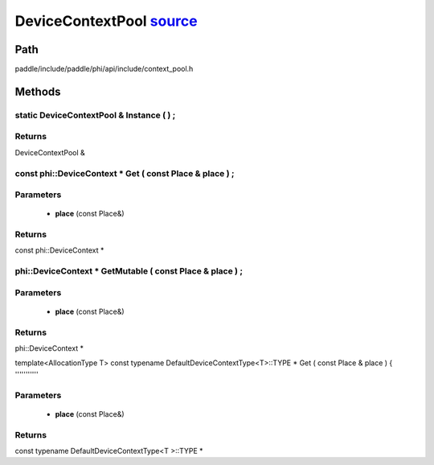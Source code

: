 .. _en_api_DeviceContextPool:

DeviceContextPool `source <https://github.com/PaddlePaddle/Paddle/blob/develop/paddle/include/paddle/phi/api/include/context_pool.h>`_
-------------------------------

.. cpp:class:: DeviceContextPool

 The DeviceContextPool here is just a mirror of the DeviceContextPool in fluid, and does not manage the life cycle of the DeviceContext. It is mainly used for external custom operator calls and high-performance C++ APIs. Since DeviceContextPool in fluid is a global singleton, it always exists in program running, so DeviceContextPool here can always access the correct DeviceContext pointer. In order not to depend on the fluid's DeviceContextPool, the DeviceContextPool here needs to be initialized in the fluid, and cannot be initialized by itself. Note: DeviceContextPool is an experimental API and may be removed in the future. From 2.3, we recommend directly using the C++ API to combine new operators.


Path
:::::::::::::::::::::
paddle/include/paddle/phi/api/include/context_pool.h

Methods
:::::::::::::::::::::

static DeviceContextPool & Instance ( ) ;
'''''''''''



**Returns**
'''''''''''
DeviceContextPool &

const phi::DeviceContext * Get ( const Place & place ) ;
'''''''''''


**Parameters**
'''''''''''
	- **place** (const Place&)

**Returns**
'''''''''''
const phi::DeviceContext *

phi::DeviceContext * GetMutable ( const Place & place ) ;
'''''''''''


**Parameters**
'''''''''''
	- **place** (const Place&)

**Returns**
'''''''''''
phi::DeviceContext *

template<AllocationType T>
const typename DefaultDeviceContextType<T>::TYPE * Get ( const Place & place ) {
'''''''''''


**Parameters**
'''''''''''
	- **place** (const Place&)

**Returns**
'''''''''''
const typename DefaultDeviceContextType<T >::TYPE *

